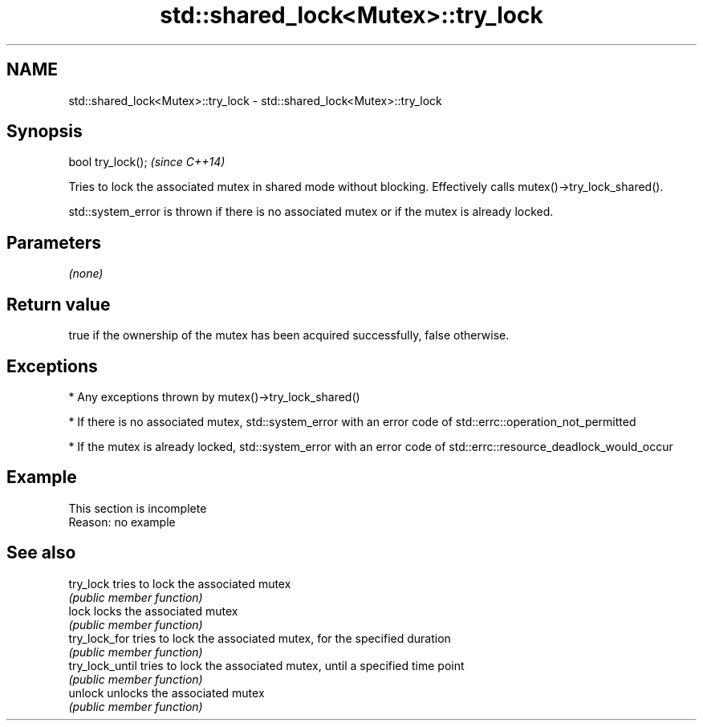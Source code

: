 .TH std::shared_lock<Mutex>::try_lock 3 "2020.03.24" "http://cppreference.com" "C++ Standard Libary"
.SH NAME
std::shared_lock<Mutex>::try_lock \- std::shared_lock<Mutex>::try_lock

.SH Synopsis
   bool try_lock();  \fI(since C++14)\fP

   Tries to lock the associated mutex in shared mode without blocking. Effectively calls mutex()->try_lock_shared().

   std::system_error is thrown if there is no associated mutex or if the mutex is already locked.

.SH Parameters

   \fI(none)\fP

.SH Return value

   true if the ownership of the mutex has been acquired successfully, false otherwise.

.SH Exceptions

     * Any exceptions thrown by mutex()->try_lock_shared()

     * If there is no associated mutex, std::system_error with an error code of std::errc::operation_not_permitted

     * If the mutex is already locked, std::system_error with an error code of std::errc::resource_deadlock_would_occur

.SH Example

    This section is incomplete
    Reason: no example

.SH See also

   try_lock       tries to lock the associated mutex
                  \fI(public member function)\fP
   lock           locks the associated mutex
                  \fI(public member function)\fP
   try_lock_for   tries to lock the associated mutex, for the specified duration
                  \fI(public member function)\fP
   try_lock_until tries to lock the associated mutex, until a specified time point
                  \fI(public member function)\fP
   unlock         unlocks the associated mutex
                  \fI(public member function)\fP
